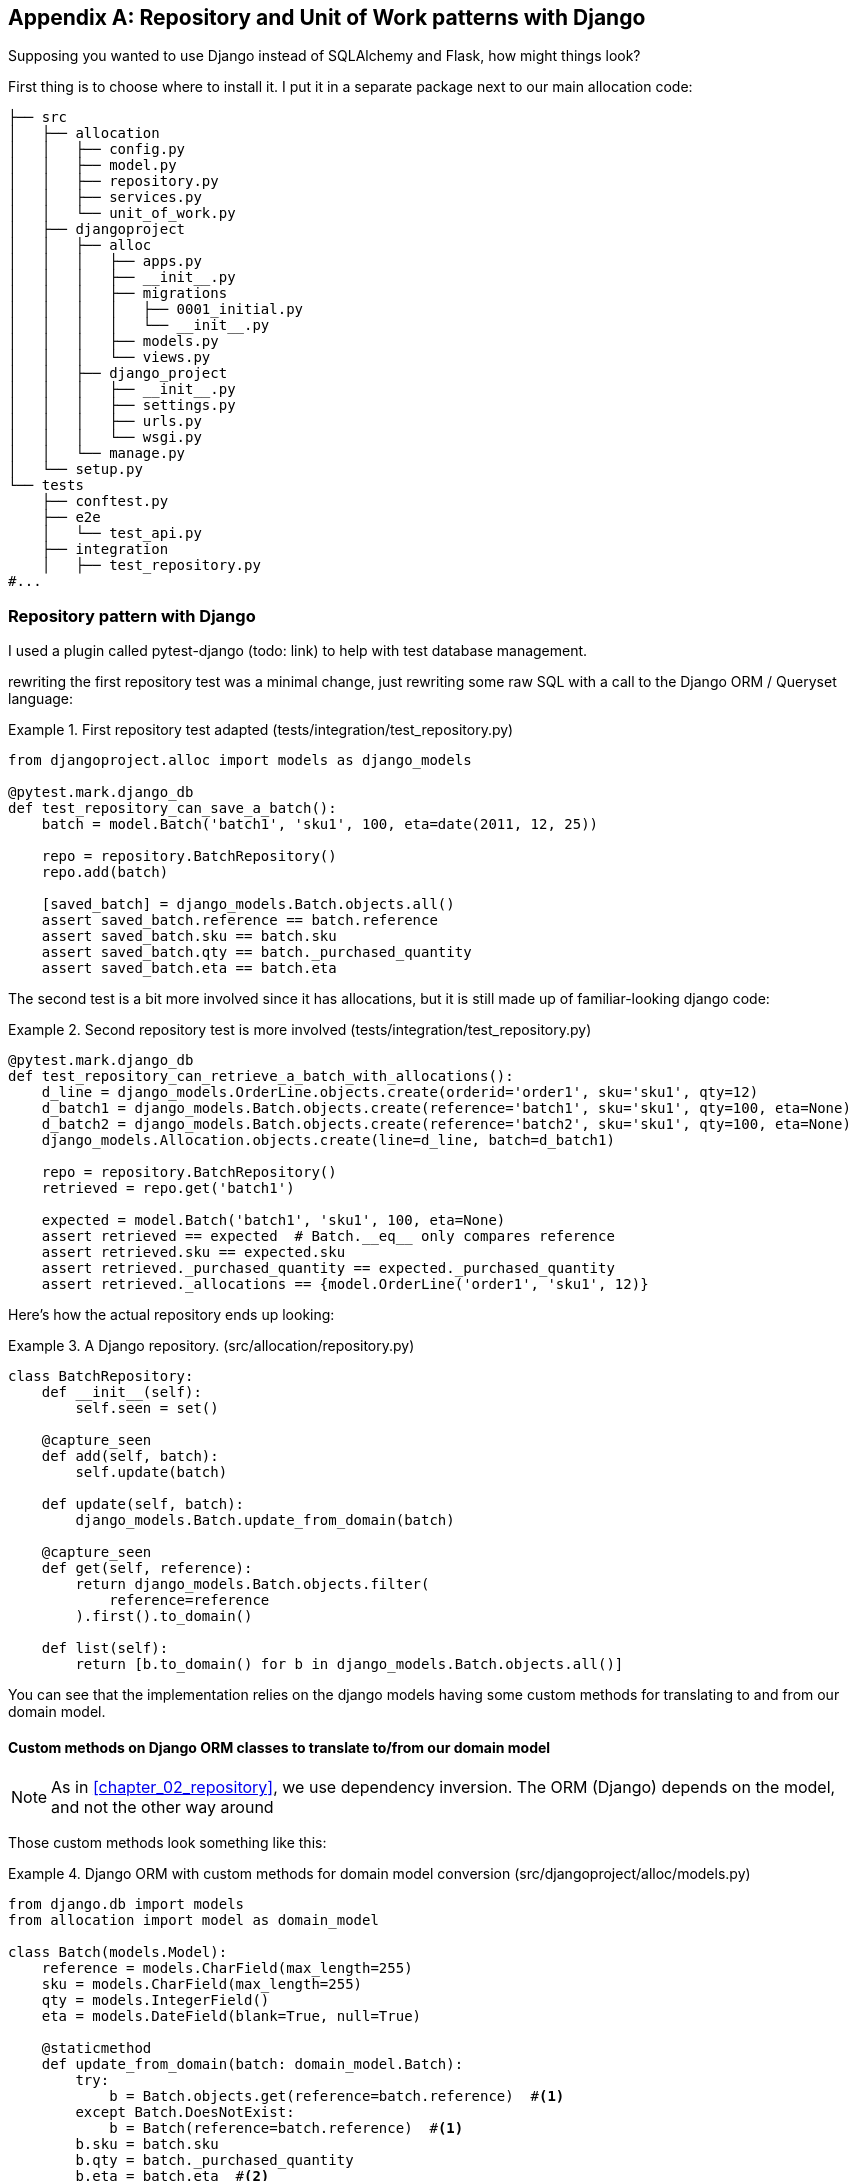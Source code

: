 [[appendix_django_repository]]
[appendix]
== Repository and Unit of Work patterns with Django

Supposing you wanted to use Django instead of SQLAlchemy and Flask, how
might things look?

First thing is to choose where to install it. I put it in a separate
package next to our main allocation code:


[[django_tree]]
====
[source,python]
[role="tree"]
----
├── src
│   ├── allocation
│   │   ├── config.py
│   │   ├── model.py
│   │   ├── repository.py
│   │   ├── services.py
│   │   └── unit_of_work.py
│   ├── djangoproject
│   │   ├── alloc
│   │   │   ├── apps.py
│   │   │   ├── __init__.py
│   │   │   ├── migrations
│   │   │   │   ├── 0001_initial.py
│   │   │   │   └── __init__.py
│   │   │   ├── models.py
│   │   │   └── views.py
│   │   ├── django_project
│   │   │   ├── __init__.py
│   │   │   ├── settings.py
│   │   │   ├── urls.py
│   │   │   └── wsgi.py
│   │   └── manage.py
│   └── setup.py
└── tests
    ├── conftest.py
    ├── e2e
    │   └── test_api.py
    ├── integration
    │   ├── test_repository.py
#...
----
====


=== Repository pattern with Django

I used a plugin called pytest-django (todo: link) to help with test database
management.

rewriting the first repository test was a minimal change, just rewriting
some raw SQL with a call to the Django ORM / Queryset language:


[[django_repo_test1]]
.First repository test adapted (tests/integration/test_repository.py)
====
[source,python]
----
from djangoproject.alloc import models as django_models

@pytest.mark.django_db
def test_repository_can_save_a_batch():
    batch = model.Batch('batch1', 'sku1', 100, eta=date(2011, 12, 25))

    repo = repository.BatchRepository()
    repo.add(batch)

    [saved_batch] = django_models.Batch.objects.all()
    assert saved_batch.reference == batch.reference
    assert saved_batch.sku == batch.sku
    assert saved_batch.qty == batch._purchased_quantity
    assert saved_batch.eta == batch.eta
----
====


The second test is a bit more involved since it has allocations,
but it is still made up of familiar-looking django code:

[[django_repo_test2]]
.Second repository test is more involved (tests/integration/test_repository.py)
====
[source,python]
----
@pytest.mark.django_db
def test_repository_can_retrieve_a_batch_with_allocations():
    d_line = django_models.OrderLine.objects.create(orderid='order1', sku='sku1', qty=12)
    d_batch1 = django_models.Batch.objects.create(reference='batch1', sku='sku1', qty=100, eta=None)
    d_batch2 = django_models.Batch.objects.create(reference='batch2', sku='sku1', qty=100, eta=None)
    django_models.Allocation.objects.create(line=d_line, batch=d_batch1)

    repo = repository.BatchRepository()
    retrieved = repo.get('batch1')

    expected = model.Batch('batch1', 'sku1', 100, eta=None)
    assert retrieved == expected  # Batch.__eq__ only compares reference
    assert retrieved.sku == expected.sku
    assert retrieved._purchased_quantity == expected._purchased_quantity
    assert retrieved._allocations == {model.OrderLine('order1', 'sku1', 12)}
----
====

Here's how the actual repository ends up looking:


[[django_repository]]
.A Django repository. (src/allocation/repository.py)
====
[source,python]
----
class BatchRepository:
    def __init__(self):
        self.seen = set()

    @capture_seen
    def add(self, batch):
        self.update(batch)

    def update(self, batch):
        django_models.Batch.update_from_domain(batch)

    @capture_seen
    def get(self, reference):
        return django_models.Batch.objects.filter(
            reference=reference
        ).first().to_domain()

    def list(self):
        return [b.to_domain() for b in django_models.Batch.objects.all()]
----
====


You can see that the implementation relies on the django models having
some custom methods for translating to and from our domain model.


==== Custom methods on Django ORM classes to translate to/from our domain model

NOTE: As in <<chapter_02_repository>>, we use dependency inversion.
    The ORM (Django) depends on the model, and not the other way around


Those custom methods look something like this:

[[django_models]]
.Django ORM with custom methods for domain model conversion (src/djangoproject/alloc/models.py)
====
[source,python]
----
from django.db import models
from allocation import model as domain_model

class Batch(models.Model):
    reference = models.CharField(max_length=255)
    sku = models.CharField(max_length=255)
    qty = models.IntegerField()
    eta = models.DateField(blank=True, null=True)

    @staticmethod
    def update_from_domain(batch: domain_model.Batch):
        try:
            b = Batch.objects.get(reference=batch.reference)  #<1>
        except Batch.DoesNotExist:
            b = Batch(reference=batch.reference)  #<1>
        b.sku = batch.sku
        b.qty = batch._purchased_quantity
        b.eta = batch.eta  #<2>
        b.save()
        b.allocation_set.set(
            Allocation.from_domain(l, b)  #<3>
            for l in batch._allocations
        )

    def to_domain(self) -> domain_model.Batch:
        b = domain_model.Batch(
            ref=self.reference, sku=self.sku, qty=self.qty, eta=self.eta
        )
        b._allocations = set(
            a.line.to_domain()
            for a in self.allocation_set.all()
        )
        return b


class OrderLine(models.Model):
    #...
----
====

<1> For value objects, `objects.get_or_create` can work, but for Entities,
    you need an explict try-get/except to handle the upsert.

<2> I've shown the most complex example here.  If you do decide to do this,
    be aware that there will be boilerplate!  Thankfully it's not very
    complex boilerplate...

<3> Relationships also need some careful, custom handling.



=== Unit of Work pattern with Django


The tests don't change too much

[[test_uow_django]]
.Adapted UoW tests (tests/integration/test_uow.py)
====
[source,python]
----
def insert_batch(ref, sku, qty, eta):  #<1>
    django_models.Batch.objects.create(reference=ref, sku=sku, qty=qty, eta=eta)

def get_allocated_batch_id(orderid, sku):  #<1>
    return django_models.Allocation.objects.get(
        line__orderid=orderid, line__sku=sku
    ).batch.reference


@pytest.mark.django_db(transaction=True)
def test_uow_can_retrieve_a_batch_and_allocate_to_it():
    insert_batch('batch1', 'sku1', 100, None)

    with unit_of_work.start() as uow:
        batch = uow.batches.get(reference='batch1')
        line = model.OrderLine('o1', 'sku1', 10)
        batch.allocate(line)
        uow.commit()

    batchid = get_allocated_batch_id('o1', 'sku1')
    assert batchid == 'batch1'


@pytest.mark.django_db(transaction=True)  #<2>
def test_rolls_back_uncommitted_work_by_default():
    #...

@pytest.mark.django_db(transaction=True)  #<2>
def test_rolls_back_on_error():
    #...
----
====

<1> Because we had little helper functions in these tests, the actual
    main body of the tests are pretty much the same as they were with
    SQLA

<2> the pytest-django `mark.django_db(transaction=True)` is required to
    test our custom transaction/rollback behaviours.



And the implementation is quite simple, although it took me a few
goes to find what actual invocation of Django's transaction magic 
would work:


[[start_uow_django]]
.Unit of Work adapted for Django (src/allocation/unit_of_work.py)
====
[source,python]
----
@contextmanager
def start():
    transaction.set_autocommit(False)  #<1>
    try:
        yield _UnitOfWork()
    finally:
        transaction.rollback()  #<2>
        transaction.set_autocommit(True)


class _UnitOfWork:
    def __init__(self):
        self.batches = repository.BatchRepository()


    def commit(self):
        for batch in self.batches.seen:
            self.batches.update(batch)  #<3>
        transaction.commit()  #<2>
----
====

<1> `set_autocommit(False)` was the best way to tell Django to stop
    automatically committing each ORM operation immediately, and
    begin a transaction.

<2> Then we use the explicit rollback and commits.

<3> One difficulty: because, unlike with SQLAlchemy, we're not
    instrumenting the domain model instances themselves, the
    `commit()` command needs to explicitly got through all the
    objects that have been touched by every repository and manually
    updated them back to the ORM.

TODO: maybe `.seen()` should live on the uow not the repo

=== API: Django views are adapters

The Django _views.py_ file ends up being almost identical to the 
old _flask_app.py_, because our architecture means it's a very
thin wrapper around our service layer (which didn't change at all btw).


[[django_views]]
.flask app -> django views (src/djangoproject/alloc/views.py)
====
[source,python]
----
os.environ['DJANGO_SETTINGS_MODULE'] = 'djangoproject.django_project.settings'
django.setup()

@csrf_exempt
def add_batch(request):
    data = json.loads(request.body)
    eta = data['eta']
    if eta is not None:
        eta = datetime.fromisoformat(eta).date()
    services.add_batch(
        data['ref'], data['sku'], data['qty'], eta,
        unit_of_work.start
    )
    return HttpResponse('OK', status=201)

@csrf_exempt
def allocate(request):
    data = json.loads(request.body)
    try:
        batchid = services.allocate(
            data['orderid'],
            data['sku'],
            data['qty'],
            unit_of_work.start
        )
    except (model.OutOfStock, services.InvalidSku) as e:
        return JsonResponse({'message': str(e)}, status=400)

    return JsonResponse({'batchid': batchid}, status=201)
----
====


=== Conclusions: would you bother?

OK it works but it does feel like more effort than Flask/SQLAlchemy.  Why is that, and
when might you still choose Django?

- it's hard because the ORM doesn't work so well.  We can't do ActiveRecord, so we have
  to build a manual translation layer behind the repository instead.  That's more work
  (although once it's done the ongoing maintenance burden shouldn't be too high).

- it's also hard because you need to integrate `pytest-django` and think carefully about
  test databases etc

So why might you still do it?

* when migrating an existing project that has Django?
* or because you want the Django Admin?

TODO: expand on this

